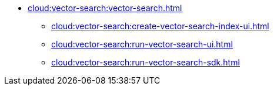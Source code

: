 * xref:cloud:vector-search:vector-search.adoc[]
** xref:cloud:vector-search:create-vector-search-index-ui.adoc[]
** xref:cloud:vector-search:run-vector-search-ui.adoc[]
** xref:cloud:vector-search:run-vector-search-sdk.adoc[]